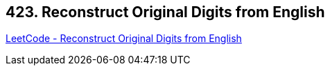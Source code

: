 == 423. Reconstruct Original Digits from English

https://leetcode.com/problems/reconstruct-original-digits-from-english/[LeetCode - Reconstruct Original Digits from English]

